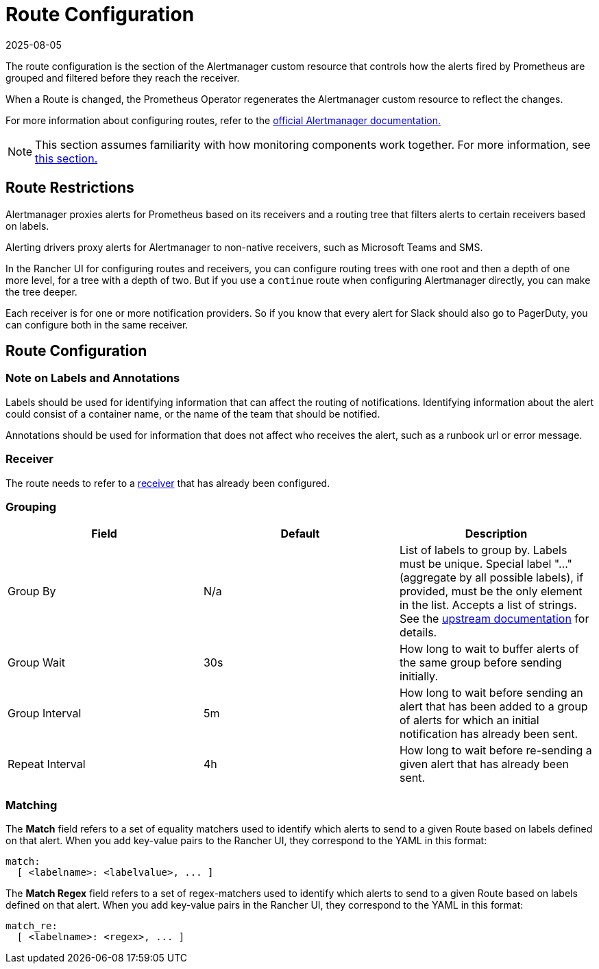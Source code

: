 = Route Configuration
:page-languages: [en, zh]
:revdate: 2025-08-05
:page-revdate: {revdate}

The route configuration is the section of the Alertmanager custom resource that controls how the alerts fired by Prometheus are grouped and filtered before they reach the receiver.

When a Route is changed, the Prometheus Operator regenerates the Alertmanager custom resource to reflect the changes.

For more information about configuring routes, refer to the https://www.prometheus.io/docs/alerting/latest/configuration/#route[official Alertmanager documentation.]

[NOTE]
====

This section assumes familiarity with how monitoring components work together. For more information, see xref:observability/monitoring-and-dashboards/how-monitoring-works.adoc[this section.]
====


== Route Restrictions

Alertmanager proxies alerts for Prometheus based on its receivers and a routing tree that filters alerts to certain receivers based on labels.

Alerting drivers proxy alerts for Alertmanager to non-native receivers, such as Microsoft Teams and SMS.

In the Rancher UI for configuring routes and receivers, you can configure routing trees with one root and then a depth of one more level, for a tree with a depth of two. But if you use a `continue` route when configuring Alertmanager directly, you can make the tree deeper.

Each receiver is for one or more notification providers. So if you know that every alert for Slack should also go to PagerDuty, you can configure both in the same receiver.

== Route Configuration

=== Note on Labels and Annotations

Labels should be used for identifying information that can affect the routing of notifications. Identifying information about the alert could consist of a container name, or the name of the team that should be notified.

Annotations should be used for information that does not affect who receives the alert, such as a runbook url or error message.

=== Receiver

The route needs to refer to a xref:observability/monitoring-and-dashboards/configuration/receivers.adoc[receiver] that has already been configured.

=== Grouping

|===
| Field | Default | Description

| Group By
| N/a
| List of labels to group by. Labels must be unique. Special label "..." (aggregate by all possible labels), if provided, must be the only element in the list. Accepts a list of strings. See the https://github.com/prometheus-operator/prometheus-operator/blob/main/Documentation/api-reference/api.md#route[upstream documentation] for details.

| Group Wait
| 30s
| How long to wait to buffer alerts of the same group before sending initially.

| Group Interval
| 5m
| How long to wait before sending an alert that has been added to a group of alerts for which an initial notification has already been sent.

| Repeat Interval
| 4h
| How long to wait before re-sending a given alert that has already been sent.
|===

=== Matching

The *Match* field refers to a set of equality matchers used to identify which alerts to send to a given Route based on labels defined on that alert. When you add key-value pairs to the Rancher UI, they correspond to the YAML in this format:

[,yaml]
----
match:
  [ <labelname>: <labelvalue>, ... ]
----

The *Match Regex* field refers to a set of regex-matchers used to identify which alerts to send to a given Route based on labels defined on that alert. When you add key-value pairs in the Rancher UI, they correspond to the YAML in this format:

[,yaml]
----
match_re:
  [ <labelname>: <regex>, ... ]
----
